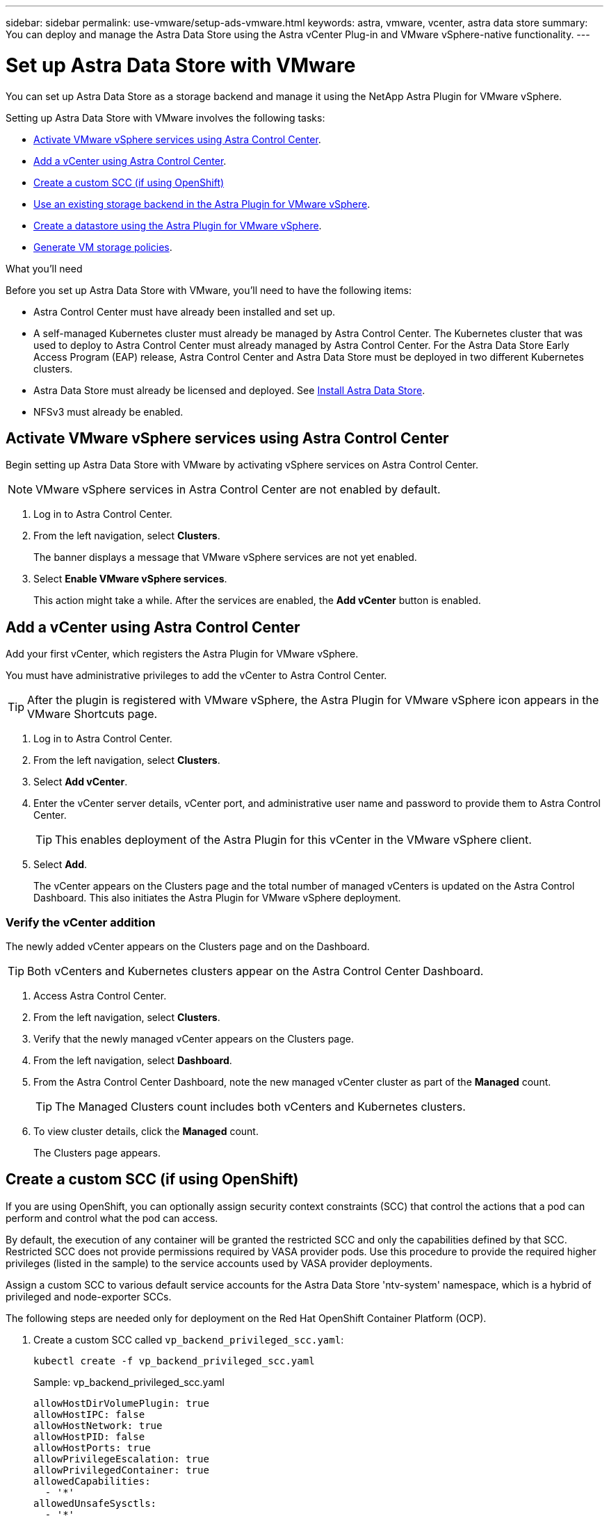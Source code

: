 ---
sidebar: sidebar
permalink: use-vmware/setup-ads-vmware.html
keywords: astra, vmware, vcenter, astra data store
summary: You can deploy and manage the Astra Data Store using the Astra vCenter Plug-in and VMware vSphere-native functionality.
---

= Set up Astra Data Store with VMware
:hardbreaks:
:icons: font
:imagesdir: ../media/use-vmware/

You can set up Astra Data Store as a storage backend and manage it using the NetApp Astra Plugin for VMware vSphere.

Setting up Astra Data Store with VMware involves the following tasks:

* <<Activate VMware vSphere services using Astra Control Center>>.
* <<Add a vCenter using Astra Control Center>>.
* <<Create a custom SCC (if using OpenShift)>>
* <<Use an existing storage backend in the Astra Plugin for VMware vSphere>>.
* <<Create a datastore using the Astra Plugin for VMware vSphere>>.
* <<Generate VM storage policies>>.


.What you'll need
Before you set up Astra Data Store with VMware, you'll need to have the following items:

* Astra Control Center must have already been installed and set up.
* A self-managed Kubernetes cluster must already be managed by Astra Control Center. The Kubernetes cluster that was used to deploy to Astra Control Center must already managed by Astra Control Center. For the Astra Data Store Early Access Program (EAP) release, Astra Control Center and Astra Data Store must be deployed in two different Kubernetes clusters.
* Astra Data Store must already be licensed and deployed. See link:../get-started/install-ads.html[Install Astra Data Store].
* NFSv3 must already be enabled.



== Activate VMware vSphere services using Astra Control Center
Begin setting up Astra Data Store with VMware by activating vSphere services on Astra Control Center.

NOTE: VMware vSphere services in Astra Control Center are not enabled by default.


. Log in to Astra Control Center.
. From the left navigation, select *Clusters*.
+
The banner displays a message that VMware vSphere services are not yet enabled.

. Select *Enable VMware vSphere services*.
+
This action might take a while. After the services are enabled, the *Add vCenter* button is enabled.


== Add a vCenter using Astra Control Center
Add your first vCenter, which registers the Astra Plugin for VMware vSphere.

You must have administrative privileges to add the vCenter to Astra Control Center.

TIP: After the plugin is registered with VMware vSphere, the Astra Plugin for VMware vSphere icon appears in the VMware Shortcuts page.

. Log in to Astra Control Center.
. From the left navigation, select *Clusters*.
. Select *Add vCenter*.

. Enter the vCenter server details, vCenter port, and administrative user name and password to provide them to Astra Control Center.
+
TIP: This enables deployment of the Astra Plugin for this vCenter in the VMware vSphere client.


. Select *Add*.

+
The vCenter appears on the Clusters page and the total number of managed vCenters is updated on the Astra Control Dashboard. This also initiates the Astra Plugin for VMware vSphere deployment.

=== Verify the vCenter addition
The newly added vCenter appears on the Clusters page and on the Dashboard.

TIP: Both vCenters and Kubernetes clusters appear on the Astra Control Center Dashboard.

. Access Astra Control Center.
. From the left navigation, select *Clusters*.
. Verify that the newly managed vCenter appears on the Clusters page.
. From the left navigation, select *Dashboard*.
. From the Astra Control Center Dashboard, note the new managed vCenter cluster as part of the *Managed* count.
+
TIP: The Managed Clusters count includes both vCenters and Kubernetes clusters.

. To view cluster details, click the *Managed* count.
+
The Clusters page appears.

== Create a custom SCC (if using OpenShift)
//ocp
//VMware ADS EAP review

If you are using OpenShift, you can optionally assign security context constraints (SCC) that control the actions that a pod can perform and control what the pod can access.

By default, the execution of any container will be granted the restricted SCC and only the capabilities defined by that SCC. Restricted SCC does not provide permissions required by VASA provider pods. Use this procedure to provide the required higher privileges (listed in the sample) to the service accounts used by VASA provider deployments.

Assign a custom SCC to various default service accounts for the Astra Data Store 'ntv-system' namespace, which is a hybrid of privileged and node-exporter SCCs.

The following steps are needed only for deployment on the Red Hat OpenShift Container Platform (OCP).

. Create a custom SCC called `vp_backend_privileged_scc.yaml`:
+
----
kubectl create -f vp_backend_privileged_scc.yaml
----
+
Sample: vp_backend_privileged_scc.yaml
+
----
allowHostDirVolumePlugin: true
allowHostIPC: false
allowHostNetwork: true
allowHostPID: false
allowHostPorts: true
allowPrivilegeEscalation: true
allowPrivilegedContainer: true
allowedCapabilities:
  - '*'
allowedUnsafeSysctls:
  - '*'
apiVersion: security.openshift.io/v1
defaultAddCapabilities: null
fsGroup:
  type: RunAsAny
groups: []
kind: SecurityContextConstraints
metadata:
  name: vpbackend-privileged
priority: null
readOnlyRootFilesystem: false
requiredDropCapabilities: null
runAsUser:
  type: RunAsAny
seLinuxContext:
  type: RunAsAny
seccompProfiles:
  - '*'
supplementalGroups:
  type: RunAsAny
users:
  - system:serviceaccount:ntv-system:default
  - system:serviceaccount:ntv-system:ntv-auth-svc
  - system:serviceaccount:ntv-system:ntv-autosupport
  - system:serviceaccount:ntv-system:ntv-compliance-svc
  - system:serviceaccount:ntv-system:ntv-datastore-svc
  - system:serviceaccount:ntv-system:ntv-metallb-controller
  - system:serviceaccount:ntv-system:ntv-metallb-speaker
  - system:serviceaccount:ntv-system:ntv-mongodb
  - system:serviceaccount:ntv-system:ntv-nfs-svc
  - system:serviceaccount:ntv-system:ntv-rabbitmq-svc
  - system:serviceaccount:ntv-system:ntv-storage-svc
  - system:serviceaccount:ntv-system:ntv-vault
  - system:serviceaccount:ntv-system:ntv-vault-admin
  - system:serviceaccount:ntv-system:ntv-vault-agent-injector
  - system:serviceaccount:ntv-system:ntv-vault-controller
  - system:serviceaccount:ntv-system:ntv-vault-initializer
  - system:serviceaccount:ntv-system:ntv-vcenter-svc
  - system:serviceaccount:ntv-system:ntv-vm-management-svc
  - system:serviceaccount:ntv-system:ntv-watcher-svc
  - system:serviceaccount:ntv-system:ntv-vault-sa-vault-tls
  - system:serviceaccount:ntv-system:ntv-gateway-svc
  - system:serviceaccount:ntv-system:ntv-jobmanager-svc
  - system:serviceaccount:ntv-system:ntv-vasa-svc
volumes:
  - '*'
----


. Display the newly added SCC using the `oc get scc` command:
+
----
oc get scc vpbackend-privileged
----
+
Response:
+
----
NAME                 PRIV  CAPS  SELINUX  RUNASUSER FSGROUP  SUPGROUP PRIORITY   READONLYROOTFS VOLUMES
vpbackend-privileged true ["*"]  RunAsAny RunAsAny  RunAsAny RunAsAny <no value> false          ["*"]
----


== Use an existing storage backend in the Astra Plugin for VMware vSphere

After adding a vCenter by using the Astra Control Center UI, add the Astra Data Store storage backend using the Astra Plugin for VMware vSphere.

This process completes the following actions:

* Adds an existing storage backend to the selected vCenter.
* Registers the VASA provider with the selected vCenter. The VASA provider provides communication between VMware and Astra Data Store.
* Adds a VASA provider self-signed certificate to the storage backend.


NOTE: Astra Data Store should not be shared with multiple vCenters.


.Steps

. Access the NetApp Astra Plugin for VMware vSphere.
. From the left navigation, select *Astra Plugin for VMware vSphere* or from the Shortcuts page, select the *Astra Plugin for VMware vSphere* icon.

. From the Astra Plugin for VMware vSphere Overview page, select *Use existing storage backend*. Or, from the left navigation, select *Storage Backends* > *Add*, and select *Use existing storage backend*.


. Select the existing Astra Data Store as the storage backend and select *Next*.

. On the VASA provider page, enter the VASA provider name, IP address (if using a load balancer), user name, and password.
+
TIP: For the user name, you can use alphanumeric characters and the underscore. Do not enter any special characters. The first letter of the user name must begin with an alphabet character.

. Indicate whether you want to deploy a load balancer and enter the IP address, which will be used to access the VASA provider. The IP needs to be an additional routable free IP separate from the node IPs. When the load balancer is enabled, Metallb is deployed in the Astra Data Store Kubernetes cluster and configured to allocate the free IP.
+
NOTE: If you are using a Google Anthos cluster for deployment, choose not to deploy a load balancer as Anthos already runs metallb as a load balancer. The metallb deploy flag should be set to false in VASA provider CR (v1beta1_vasaprovider.yaml).
+
If you choose not to deploy a load balancer, it is assumed that the load balancer has already been deployed and configured to allocate IPs for the Kubernetes service of type *Load Balancer*.

+
TIP: At this point in the deployment, the VASA provider is not yet deployed.

. Select *Next*.
. On the Certificate page, review the certificate information for the self-signed certificate.
. Select *Next*.
. Review summary information.
. Select *Add*.
+
This deploys the VASA provider.


=== Verify the storage backend in the Astra Plugin for VMware vSphere

After the Astra Data Store storage backend is registered, it appears in the Astra Plugin for VMware vSphere storage backends list.

You can determine the storage backend status and the VASA provider status. You can also see the used capacity of each storage backend.

After selecting a storage backend, you can also view used and available capacity, data reduction ratio, and internal network management IP address.

.Steps
. In the NetApp Astra Plugin for VMware vSphere, from the left navigation, select *Storage Backends*.
. Select the Astra Data Store storage backend to see the Summary tab.
. Review used and available capacity, data reduction ratio, and status of the VASA provider.
. Select the other tabs to see information about VMs, datastores, hosts, and storage nodes.

== Create a datastore using the Astra Plugin for VMware vSphere

After adding the storage backend and registering the Astra Plugin for VMware vSphere, you can create a datastore in VMware.

You can add the datastore to a datacenter, compute, or a host cluster.

NOTE: You cannot use the same storage backend to create multiple datastores under same datacenter.

You can add a vVol datastore type using an NFS protocol.

.Steps
. Access the Astra Plugin for VMware vSphere.
. From the plugin menu, select *Create Datastore*.

. Enter the new datastore name, type (vVol), and protocol (NFS).
. Select *Next*.
. From the Storage page, select the Astra Data Store storage backend that you just created.
+
TIP: You cannot use a storage backend that has an existing datastore.

. Select *Next*.
. From the Summary page, review the information.
. Select *Create*.

== Generate VM storage policies

After you create a datastore and before you create VMs, you should generate predesigned VM storage policies by using `/virtualization/api/v1/vcenters/vm-storage-policies` in the REST API UI.

//VMware ADS EAP review

.Steps

. Access the REST API UI page by going to `https://<ads_gateway_ip>:8443`[Swagger page].
. Go to the API `POST /virtualization/api/auth/login` and provide the username, password and vCenter hostname.
+
Response:
+
----
{
  "vmware-api-session-id": "212f4d6447b05586ab1509a76c6e7da56d29cc5b",
  "vcenter-guid": "8e475060-b3c8-4267-bf0f-9d472d592d39"
}
----
. Go to the API `GET /virtualization/api/auth/validate-session` and complete the following steps:

.. Use the `vmware-api-session-id` and `vcenter-guid` generated above as headers.

.. Select *Try it now*.
+
Response: (authentication truncated below):
+
----
authorization: eyJhbGciOiJSUzI1NiIsInR...9h15DYYvClT3oA  connection: keep-alive  content-type: application/json  date: Wed,18 May 2022 13:31:18 GMT  server: nginx  transfer-encoding: chunked
----

. Go to the API `/virtualization/api/v1/vcenters/vm-storage-policies` and add the bearer token generated in the previous response as 'authorization'.

+
A "200" response appears and three VM storage policies are generated.

. Verify the new VM storage policies (named Bronze, Silver, and Gold) on the VCenter Storage Policy page.

. Continue by creating VMs.

== What's next
Next, you might want to do the following tasks:

* Create VMs.
* Mount the datastore. See link:../use-vmware/manage-ads-vmware.html#mount-a-datastore[Mount a datastore].



== For more information

* https://docs.netapp.com/us-en/astra-control-center/[Astra Control Center documentation^]
* https://docs.netapp.com/us-en/astra-family/intro-family.html[Astra family introduction^]
